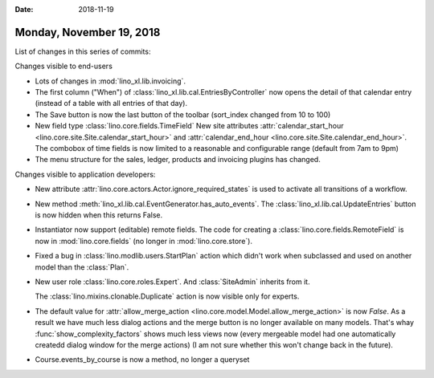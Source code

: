 :date: 2018-11-19

=========================
Monday, November 19, 2018
=========================


List of changes in this series of commits:


Changes visible to end-users

- Lots of changes in :mod:`lino_xl.lib.invoicing`.

- The first column ("When") of
  :class:`lino_xl.lib.cal.EntriesByController` now opens the detail of
  that calendar entry (instead of a table with all entries of that day).

- The Save button is now the last button of the toolbar
  (sort_index changed from 10 to 100)

- New field type :class:`lino.core.fields.TimeField` New site
  attributes :attr:`calendar_start_hour
  <lino.core.site.Site.calendar_start_hour>` and
  :attr:`calendar_end_hour <lino.core.site.Site.calendar_end_hour>`.
  The combobox of time fields is now limited to a reasonable and
  configurable range (default from 7am to 9pm)

- The menu structure for the sales, ledger, products and
  invoicing plugins has changed.

Changes visible to application developers:

- New attribute :attr:`lino.core.actors.Actor.ignore_required_states`
  is used to activate all transitions of a workflow.

- New method :meth:`lino_xl.lib.cal.EventGenerator.has_auto_events`.
  The :class:`lino_xl.lib.cal.UpdateEntries` button is now hidden when
  this returns False.

- Instantiator now support (editable) remote fields. 
  The code for creating a :class:`lino.core.fields.RemoteField` is now
  in :mod:`lino.core.fields` (no longer in :mod:`lino.core.store`).

- Fixed a bug in :class:`lino.modlib.users.StartPlan` action which
  didn't work when subclassed and used on another model than the
  :class:`Plan`.

- New user role :class:`lino.core.roles.Expert`.  And
  :class:`SiteAdmin` inherits from it.

  The :class:`lino.mixins.clonable.Duplicate` action is now visible
  only for experts.

- The default value for :attr:`allow_merge_action
  <lino.core.model.Model.allow_merge_action>` is now `False`. As a
  result we have much less dialog actions and the merge button is no
  longer available on many models.  That's whay
  :func:`show_complexity_factors` shows much less views now (every
  mergeable model had one automatically createdd dialog window for the
  merge actions)
  (I am not sure whether this won't change back in the future).
  
- Course.events_by_course is now a method, no longer a queryset


